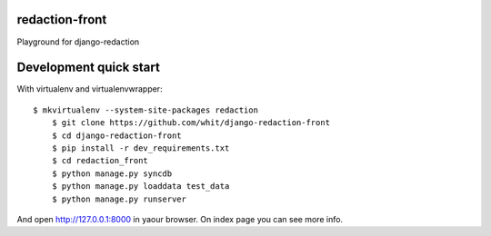 redaction-front
===============

Playground for django-redaction

Development quick start
=======================

With virtualenv and virtualenvwrapper::

    $ mkvirtualenv --system-site-packages redaction
	$ git clone https://github.com/whit/django-redaction-front
	$ cd django-redaction-front
	$ pip install -r dev_requirements.txt
	$ cd redaction_front
	$ python manage.py syncdb
	$ python manage.py loaddata test_data
	$ python manage.py runserver

And open http://127.0.0.1:8000 in yaour browser. On index page you can see more info.
